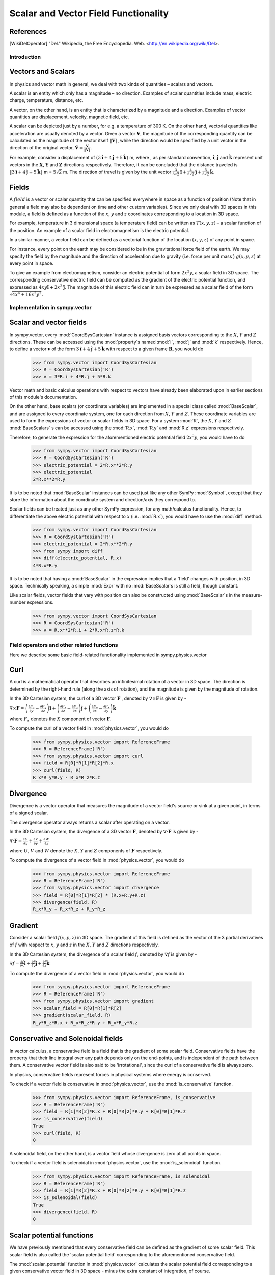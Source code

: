 =====================================
Scalar and Vector Field Functionality
=====================================

References
----------

.. [WikiDelOperator] "Del." Wikipedia, the Free Encyclopedia. Web. 
        <http://en.wikipedia.org/wiki/Del>.

Introduction
============

Vectors and Scalars
-------------------

In physics and vector math in general, we deal with two kinds of 
quantities – scalars and vectors.

A scalar is an entity which only has a magnitude – no direction. Examples of
scalar quantities include mass, electric charge, temperature, distance, etc.

A vector, on the other hand, is an entity that is characterized by a
magnitude and a direction. Examples of vector quantities are displacement,
velocity, magnetic field, etc.

A scalar can be depicted just by a number, for e.g. a temperature of 300 K.
On the other hand, vectorial quantities like acceleration are usually denoted
by a vector. Given a vector :math:`\mathbf{V}`, the magnitude of the
corresponding quantity can be calculated as the magnitude of the vector
itself :math:`\Vert \mathbf{V} \Vert`, while the direction would be specified
by a unit vector in the direction of the original vector,
:math:`\mathbf{\hat{V}} = \frac{\mathbf{V}}{\Vert \mathbf{V} \Vert}`.

For example, consider a displacement of
:math:`(3\mathbf{\hat{i}} + 4\mathbf{\hat{j}} + 5\mathbf{\hat{k}})` m,
where , as per standard convention, :math:`\mathbf{\hat{i}}`,
:math:`\mathbf{\hat{j}}` and :math:`\mathbf{\hat{k}}` represent unit vectors
in the :math:`\mathbf{X}`, :math:`\mathbf{Y}` and :math:`\mathbf{Z}`
directions respectively. Therefore, it can be concluded that the distance
traveled is
:math:`\Vert 3\mathbf{\hat{i}} + 4\mathbf{\hat{j}} + 5\mathbf{\hat{k}} \Vert`
m = :math:`5\sqrt{2}` m. The direction of travel is given by the unit vector
:math:`\frac{3}{5\sqrt{2}}\mathbf{\hat{i}} +
\frac{4}{5\sqrt{2}}\mathbf{\hat{j}} + \frac{5}{5\sqrt{2}}\mathbf{\hat{k}}`.

Fields
------

A :math:`field` is a vector or scalar quantity that can be
specified everywhere in space as a function of position (Note that in general
a field may also be dependent on time and other custom variables). Since we 
only deal with 3D spaces in this module, a field is defined as a function of 
the :math:`x`, :math:`y` and :math:`z` coordinates corresponding
to a location in 3D space.

For example, temperature in 3 dimensional space (a temperature field) can be
written as :math:`T(x, y, z)` – a scalar function of the position.
An example of a scalar field in electromagnetism is the electric potential.

In a similar manner, a vector field can be defined as a vectorial function
of the location :math:`(x, y, z)` of any point in space.

For instance, every point on the earth may be considered to be in the
gravitational force field of the earth. We may specify the field by the
magnitude and the direction of acceleration due to gravity
(i.e. force per unit mass ) :math:`g(x, y, z)` at every point in space.

To give an example from electromagnetism, consider an electric potential
of form :math:`2{x}^{2}y`, a scalar field in 3D space. The corresponding
conservative electric field can be computed as the gradient of the electric
potential function, and expressed as :math:`4xy\mathbf{\hat{i}} +
2{x}^{2}\mathbf{\hat{j}}`.
The magnitude of this electric field can in turn be expressed
as a scalar field of the form
:math:`\sqrt{4{x}^{4} + 16{x}^{2}{y}^{2}}`.

Implementation in sympy.vector
==============================

Scalar and vector fields
------------------------

In sympy.vector, every :mod:`CoordSysCartesian` instance is assigned basis
vectors corresponding to the :math:`X`, :math:`Y` and
:math:`Z` directions. These can be accessed using the :mod:`property`s
named :mod:`i`, :mod:`j` and :mod:`k` respectively. Hence, to define a vector
:math:`\mathbf{v}` of the form
:math:`3\mathbf{\hat{i}} + 4\mathbf{\hat{j}} + 5\mathbf{\hat{k}}` with
respect to a given frame :math:`\mathbf{R}`, you would do

  >>> from sympy.vector import CoordSysCartesian
  >>> R = CoordSysCartesian('R')
  >>> v = 3*R.i + 4*R.j + 5*R.k

Vector math and basic calculus operations with respect to vectors have
already been elaborated upon in earlier sections of this module's
documentation.

On the other hand, base scalars (or coordinate variables) are implemented
in a special class called :mod:`BaseScalar`, and are assigned to every 
coordinate system, one for each direction from :math:`X`, :math:`Y` and 
:math:`Z`. These coordinate variables are used to form the expressions of
vector or scalar fields in 3D space.
For a system :mod:`R`, the :math:`X`, :math:`Y` and :math:`Z` 
:mod:`BaseScalars` s can be accessed using the :mod:`R.x`, :mod:`R.y`
and :mod:`R.z` expressions respectively.

Therefore, to generate the expression for the aforementioned electric
potential field :math:`2{x}^{2}y`, you would have to do

  >>> from sympy.vector import CoordSysCartesian
  >>> R = CoordSysCartesian('R')
  >>> electric_potential = 2*R.x**2*R.y
  >>> electric_potential
  2*R.x**2*R.y

It is to be noted that :mod:`BaseScalar` instances can be used just
like any other SymPy :mod:`Symbol`, except that they store the information
about the coordinate system and direction/axis they correspond to.

Scalar fields can be treated just as any other SymPy expression,
for any math/calculus functionality. Hence, to differentiate the above
electric potential with respect to :math:`x` (i.e. :mod:`R.x`), you would
have to use the :mod:`diff` method.

  >>> from sympy.vector import CoordSysCartesian
  >>> R = CoordSysCartesian('R')
  >>> electric_potential = 2*R.x**2*R.y
  >>> from sympy import diff
  >>> diff(electric_potential, R.x)
  4*R.x*R.y

It is to be noted that having a :mod:`BaseScalar` in the expression implies
that a 'field' changes with position, in 3D space. Technically speaking, a
simple :mod:`Expr` with no :mod:`BaseScalar`s is still a field, though 
constant.

Like scalar fields, vector fields that vary with position can also be 
constructed using :mod:`BaseScalar`s in the measure-number expressions.

  >>> from sympy.vector import CoordSysCartesian
  >>> R = CoordSysCartesian('R')
  >>> v = R.x**2*R.i + 2*R.x*R.z*R.k


Field operators and other related functions
===========================================

Here we describe some basic field-related functionality implemented in
sympy.physics.vector

Curl
----

A curl is a mathematical operator that describes an infinitesimal rotation of a
vector in 3D space. The direction is determined by the right-hand rule (along the
axis of rotation), and the magnitude is given by the magnitude of rotation.

In the 3D Cartesian system, the curl of a 3D vector :math:`\mathbf{F}` ,
denoted by :math:`\nabla \times \mathbf{F}` is given by -

:math:`\nabla \times \mathbf{F} = \left(\frac{\partial F_z}{\partial y}  -
\frac{\partial F_y}{\partial z}\right) \mathbf{\hat{i}} +
\left(\frac{\partial F_x}{\partial z} -
\frac{\partial F_z}{\partial x}\right) \mathbf{\hat{j}} +
\left(\frac{\partial F_y}{\partial x} -
\frac{\partial F_x}{\partial y}\right) \mathbf{\hat{k}}`

where :math:`F_x` denotes the :math:`X` component of vector :math:`\mathbf{F}`.

To compute the curl of a vector field in :mod:`physics.vector`, you would do

  >>> from sympy.physics.vector import ReferenceFrame
  >>> R = ReferenceFrame('R')
  >>> from sympy.physics.vector import curl
  >>> field = R[0]*R[1]*R[2]*R.x
  >>> curl(field, R)
  R_x*R_y*R.y - R_x*R_z*R.z

Divergence
----------

Divergence is a vector operator that measures the magnitude of a vector field's
source or sink at a given point, in terms of a signed scalar.

The divergence operator always returns a scalar after operating on a vector.

In the 3D Cartesian system, the divergence of a 3D vector :math:`\mathbf{F}`,
denoted by :math:`\nabla\cdot\mathbf{F}` is given by -

:math:`\nabla\cdot\mathbf{F} =\frac{\partial U}{\partial x}
+\frac{\partial V}{\partial y}
+\frac{\partial W}{\partial z
}`

where :math:`U`, :math:`V` and :math:`W` denote the :math:`X`, :math:`Y` and
:math:`Z` components of :math:`\mathbf{F}` respectively.

To compute the divergence of a vector field in :mod:`physics.vector`, you
would do

  >>> from sympy.physics.vector import ReferenceFrame
  >>> R = ReferenceFrame('R')
  >>> from sympy.physics.vector import divergence
  >>> field = R[0]*R[1]*R[2] * (R.x+R.y+R.z)
  >>> divergence(field, R)
  R_x*R_y + R_x*R_z + R_y*R_z

Gradient
--------

Consider a scalar field :math:`f(x, y, z)` in 3D space. The gradient of this field
is defined as the vector of the 3 partial derivatives of :math:`f` with respect to
:math:`x`, :math:`y` and :math:`z` in the :math:`X`, :math:`Y` and :math:`Z`
directions respectively.

In the 3D Cartesian system, the divergence of a scalar field :math:`f`,
denoted by :math:`\nabla f` is given by -

:math:`\nabla f = \frac{\partial f}{\partial x} \mathbf{\hat{i}} +
\frac{\partial f}{\partial y}  \mathbf{\hat{j}} +
\frac{\partial f}{\partial z} \mathbf{\hat{k}}`

To compute the divergence of a vector field in :mod:`physics.vector`, you
would do

  >>> from sympy.physics.vector import ReferenceFrame
  >>> R = ReferenceFrame('R')
  >>> from sympy.physics.vector import gradient
  >>> scalar_field = R[0]*R[1]*R[2]
  >>> gradient(scalar_field, R)
  R_y*R_z*R.x + R_x*R_z*R.y + R_x*R_y*R.z

Conservative and Solenoidal fields
----------------------------------

In vector calculus, a conservative field is a field that is the gradient of
some scalar field. Conservative fields have the property that their line
integral over any path depends only on the end-points, and is independent
of the path between them.
A conservative vector field is also said to be 'irrotational', since the
curl of a conservative field is always zero.

In physics, conservative fields represent forces in physical systems where
energy is conserved.

To check if a vector field is conservative in :mod:`physics.vector`, use
the :mod:`is_conservative` function.

  >>> from sympy.physics.vector import ReferenceFrame, is_conservative
  >>> R = ReferenceFrame('R')
  >>> field = R[1]*R[2]*R.x + R[0]*R[2]*R.y + R[0]*R[1]*R.z
  >>> is_conservative(field)
  True
  >>> curl(field, R)
  0

A solenoidal field, on the other hand, is a vector field whose divergence
is zero at all points in space.

To check if a vector field is solenoidal in :mod:`physics.vector`, use
the :mod:`is_solenoidal` function.

  >>> from sympy.physics.vector import ReferenceFrame, is_solenoidal
  >>> R = ReferenceFrame('R')
  >>> field = R[1]*R[2]*R.x + R[0]*R[2]*R.y + R[0]*R[1]*R.z
  >>> is_solenoidal(field)
  True
  >>> divergence(field, R)
  0

Scalar potential functions
--------------------------

We have previously mentioned that every conservative field can be defined as
the gradient of some scalar field. This scalar field is also called the 'scalar
potential field' corresponding to the aforementioned conservative field.

The :mod:`scalar_potential` function in :mod:`physics.vector` calculates the
scalar potential field corresponding to a given conservative vector field in
3D space - minus the extra constant of integration, of course.

Example of usage -

  >>> from sympy.physics.vector import ReferenceFrame, scalar_potential
  >>> R = ReferenceFrame('R')
  >>> conservative_field = 4*R[0]*R[1]*R[2]*R.x + 2*R[0]**2*R[2]*R.y + 2*R[0]**2*R[1]*R.z
  >>> scalar_potential(conservative_field, R)
  2*R_x**2*R_y*R_z

Providing a non-conservative vector field as an argument to
:mod:`scalar_potential` raises a :mod:`ValueError`.

The scalar potential difference, or simply 'potential difference',
corresponding to a conservative vector field can be defined as the difference
between the values of its scalar potential function at two points in space.
This is useful in calculating a line integral with respect to a conservative
function, since it depends only on the endpoints of the path.

This computation is performed as follows in :mod:`physics.vector`.

  >>> from sympy.physics.vector import ReferenceFrame, Point
  >>> from sympy.physics.vector import scalar_potential_difference
  >>> R = ReferenceFrame('R')
  >>> O = Point('O')
  >>> P = O.locatenew('P', 1*R.x + 2*R.y + 3*R.z)
  >>> vectfield = 4*R[0]*R[1]*R.x + 2*R[0]**2*R.y
  >>> scalar_potential_difference(vectfield, R, O, P, O)
  4

If provided with a scalar expression instead of a vector field,
:mod:`scalar_potential_difference` returns the difference between the values
of that scalar field at the two given points in space.

